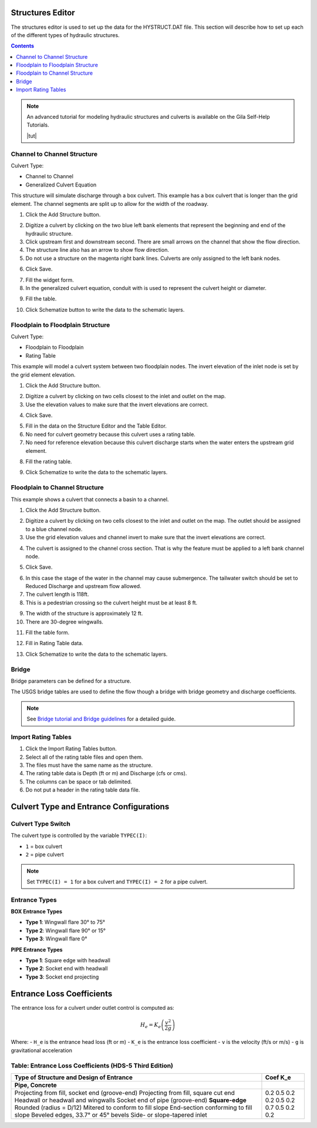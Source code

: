 .. _structures_editor:

Structures Editor
==========================

The structures editor is used to set up the data for the HYSTRUCT.DAT file.
This section will describe how to set up each of the different types of hydraulic structures.

.. image:: ../../img/Widgets/structures.png

.. contents:: Contents
   :local: 
   :depth: 2
   :backlinks: entry


.. note:: An advanced tutorial for modeling hydraulic structures and culverts is available on the Gila Self-Help Tutorials.

          |tut|

.. |tut| raw:: html

   <a href ="https://youtu.be/ebIFoGUuQcI?feature=shared" target="_blank">Gila Self-Help Tutorials - Hydraulic Structures</a>

Channel to Channel Structure
-------------------------------

Culvert Type:

-  Channel to Channel

-  Generalized Culvert Equation

This structure will simulate discharge through a box culvert.
This example has a box culvert that is longer than the grid element.
The channel segments are split up to allow for the width of the roadway.

1. Click the Add
   Structure button.

.. image:: ../../img/Hydraulic-Structure-Editor/Hydrau003.png

2. Digitize a culvert
   by clicking on the two blue left bank elements that represent the beginning and end of the hydraulic structure.

3. Click upstream first and downstream second.
   There are small arrows on the channel that show the flow direction.

4. The structure line
   also has an arrow to show flow direction.

5. Do not use a structure on the magenta right bank lines.
   Culverts are only assigned to the left bank nodes.

.. image:: ../../img/Hydraulic-Structure-Editor/addchanculv.gif


6. Click
   Save.

.. image:: ../../img/Hydraulic-Structure-Editor/Hydrau005.png

7. Fill the
   widget form.

8. In the generalized
   culvert equation, conduit with is used to represent the culvert height or diameter.

.. image:: ../../img/Hydraulic-Structure-Editor/Hydrau002.png

9. Fill the
   table.

.. image:: ../../img/Hydraulic-Structure-Editor/Hydrau006.png

10. Click Schematize
    button to write the data to the schematic layers.

.. image:: ../../img/Hydraulic-Structure-Editor/Hydrau007.png

Floodplain to Floodplain Structure
----------------------------------

Culvert Type:

-  Floodplain to Floodplain

-  Rating Table

This example will model a culvert system between two floodplain nodes.
The invert elevation of the inlet node is set by the grid element elevation.

.. image:: ../../img/Hydraulic-Structure-Editor/Hydrau008.png


1. Click the Add
   Structure button.

.. image:: ../../img/Hydraulic-Structure-Editor/Hydrau009.png


2. Digitize a culvert
   by clicking on two cells closest to the inlet and outlet on the map.

3. Use the elevation
   values to make sure that the invert elevations are correct.

.. image:: ../../img/Hydraulic-Structure-Editor/Hydrau010.png


4. Click
   Save.

.. image:: ../../img/Hydraulic-Structure-Editor/Hydrau011.png


5. Fill in the data
   on the Structure Editor and the Table Editor.

6. No need for culvert
   geometry because this culvert uses a rating table.

7. No need for reference
   elevation because this culvert discharge starts when the water enters the upstream grid element.

.. image:: ../../img/Hydraulic-Structure-Editor/Hydrau012.png


8. Fill the
   rating table.

.. image:: ../../img/Hydraulic-Structure-Editor/Hydrau013.png


9. Click Schematize
   to write the data to the schematic layers.

.. image:: ../../img/Hydraulic-Structure-Editor/Hydrau007.png


Floodplain to Channel Structure
-------------------------------

This example shows a culvert that connects a basin to a channel.

1. Click the Add
   Structure button.

.. image:: ../../img/Hydraulic-Structure-Editor/Hydrau009.png

2. Digitize a culvert by clicking on two cells closest to the inlet and outlet on the map.
   The outlet should be assigned to a blue channel node.

3. Use the grid
   elevation values and channel invert to make sure that the invert elevations are correct.

.. image:: ../../img/Hydraulic-Structure-Editor/Hydrau014.png

4. The culvert is assigned to the channel cross section.
   That is why the feature must be applied to a left bank channel node.

.. image:: ../../img/Hydraulic-Structure-Editor/Hydrau015.png

5. Click
   Save.

.. image:: ../../img/Hydraulic-Structure-Editor/Hydrau011.png

6. In this case the stage of the water in the channel may cause submergence.
   The tailwater switch should be set to Reduced Discharge and upstream flow allowed.

7. The culvert length is 118ft.

8. This is a pedestrian crossing so the culvert height must be at least 8 ft.

.. image:: ../../img/Hydraulic-Structure-Editor/Hydrau016.png

9.  The width
    of the structure is approximately 12 ft.

10. There are
    30-degree wingwalls.

.. image:: ../../img/Hydraulic-Structure-Editor/Hydrau017.png

11. Fill the table form.

.. image:: ../../img/Hydraulic-Structure-Editor/Hydrau018.png

12. Fill in
    Rating Table data.

.. image:: ../../img/Hydraulic-Structure-Editor/Hydrau019.png

13. Click Schematize to
    write the data to the schematic layers.

.. image:: ../../img/Hydraulic-Structure-Editor/Hydrau007.png

Bridge
------

Bridge parameters can be defined for a structure.

.. image:: ../../img/Hydraulic-Structure-Editor/Hydrau020.png


The USGS bridge tables are used to define the flow though a bridge with bridge geometry and discharge coefficients.

.. note:: See `Bridge tutorial and Bridge guidelines <https://documentation.flo-2d.com/Advanced-Lessons/Module%202%20Part%203.html>`__ for a detailed guide.

.. image:: ../../img/Hydraulic-Structure-Editor/Hydrau021.png


Import Rating Tables
--------------------

1. Click the
   Import Rating Tables button.

2. Select all of the
   rating table files and open them.

3. The files must
   have the same name as the structure.

4. The rating table data is
   Depth (ft or m) and Discharge (cfs or cms).

5. The columns
   can be space or tab delimited.

6. Do not put
   a header in the rating table data file.

.. image:: ../../img/Hydraulic-Structure-Editor/Hydrau022.png

Culvert Type and Entrance Configurations
=========================================

Culvert Type Switch
--------------------

The culvert type is controlled by the variable ``TYPEC(I)``:

- ``1`` = box culvert
- ``2`` = pipe culvert

.. note:: Set ``TYPEC(I) = 1`` for a box culvert and ``TYPEC(I) = 2`` for a pipe culvert.

Entrance Types
--------------

**BOX Entrance Types**

- **Type 1**: Wingwall flare 30° to 75°
- **Type 2**: Wingwall flare 90° or 15°
- **Type 3**: Wingwall flare 0°

**PIPE Entrance Types**

- **Type 1**: Square edge with headwall
- **Type 2**: Socket end with headwall
- **Type 3**: Socket end projecting

Entrance Loss Coefficients
===========================

The entrance loss for a culvert under outlet control is computed as:

.. math::

   H_e = K_e \left( \frac{v^2}{2g} \right)

Where:
- ``H_e`` is the entrance head loss (ft or m)
- ``K_e`` is the entrance loss coefficient
- ``v`` is the velocity (ft/s or m/s)
- ``g`` is gravitational acceleration

Table: Entrance Loss Coefficients (HDS-5 Third Edition)
--------------------------------------------------------

+---------------------------------------------------------------+---------------+
| Type of Structure and Design of Entrance                      | Coef K_e      |
+===============================================================+===============+
| **Pipe, Concrete**                                            |               |
+---------------------------------------------------------------+---------------+
| Projecting from fill, socket end (groove-end)                 | 0.2           |
| Projecting from fill, square cut end                          | 0.5           |
| Headwall or headwall and wingwalls                            | 0.2           |
| Socket end of pipe (groove-end)                               | 0.2           |
| **Square-edge**                                               | 0.5           |
| Rounded (radius = D/12)                                       | 0.2           |
| Mitered to conform to fill slope                              | 0.7           |
| End-section conforming to fill slope                          | 0.5           |
| Beveled edges, 33.7° or 45° bevels                            | 0.2           |
| Side- or slope-tapered inlet                                  | 0.2           |
+---------------------------------------------------------------+---------------+

.. source:: Hydraulic Design of Highway Culverts – HDS-5 – Third Edition
